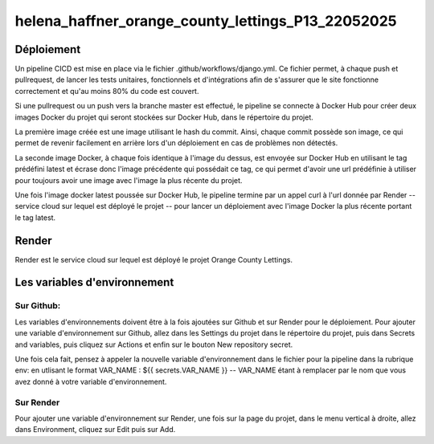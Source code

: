 helena_haffner_orange_county_lettings_P13_22052025
==================================================

===========
Déploiement
===========
Un pipeline CICD est mise en place via le fichier .github/workflows/django.yml.
Ce fichier permet, à chaque push et pullrequest, de lancer les tests unitaires,
fonctionnels et d'intégrations afin de s'assurer que le site fonctionne correctement
et qu'au moins 80% du code est couvert.

Si une pullrequest ou un push vers la branche master est effectué,
le pipeline se connecte à Docker Hub pour créer deux images Docker du projet
qui seront stockées sur Docker Hub, dans le répertoire du projet.

La première image créée est une image utilisant le hash du commit.
Ainsi, chaque commit possède son image, ce qui permet de revenir facilement
en arrière lors d'un déploiement en cas de problèmes non détectés.

La seconde image Docker, à chaque fois identique à l'image du dessus,
est envoyée sur Docker Hub en utilisant le tag prédéfini latest et écrase
donc l'image précédente qui possédait ce tag, ce qui permet d'avoir une
url prédéfinie à utiliser pour toujours avoir une image avec l'image
la plus récente du projet.

Une fois l'image docker latest poussée sur Docker Hub,
le pipeline termine par un appel curl à l'url donnée par Render
-- service cloud sur lequel est déployé le projet --
pour lancer un déploiement avec l'image Docker la plus récente
portant le tag latest.

======
Render
======

Render est le service cloud sur lequel est déployé le projet Orange County Lettings.

=============================
Les variables d'environnement
=============================

Sur Github:
~~~~~~~~~~~
Les variables d'environnements doivent être à la fois ajoutées sur Github
et sur Render pour le déploiement. Pour ajouter une variable d'environnement
sur Github, allez dans les Settings du projet dans le répertoire du projet,
puis dans Secrets and variables, puis cliquez sur Actions et enfin sur le
bouton New repository secret.

Une fois cela fait, pensez à appeler la nouvelle variable d'environnement
dans le fichier pour la pipeline dans la rubrique env: en utlisant
le format VAR_NAME : ${{ secrets.VAR_NAME }} -- VAR_NAME étant à remplacer
par le nom que vous avez donné à votre variable d'environnement.

Sur Render
~~~~~~~~~~

Pour ajouter une variable d'environnement sur Render, une fois sur
la page du projet, dans le menu vertical à droite, allez dans Environment,
cliquez sur Edit puis sur Add.
